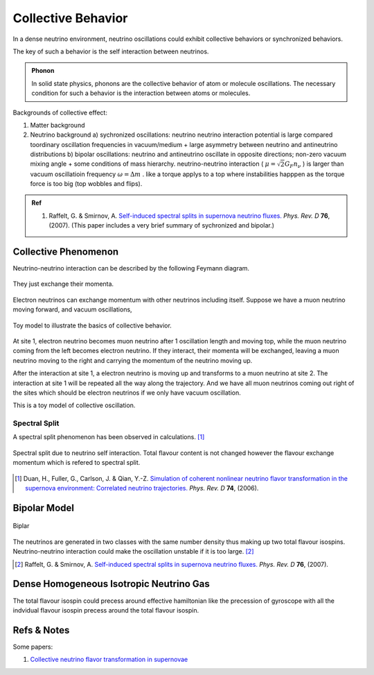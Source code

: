 Collective Behavior
==================================

In a dense neutrino environment, neutrino oscillations could exhibit collective behaviors or synchronized behaviors.

The key of such a behavior is the self interaction between neutrinos.


.. admonition:: Phonon
   :class: note

   In solid state physics, phonons are the collective behavior of atom or molecule oscillations. The necessary condition for such a behavior is the interaction between atoms or molecules.


Backgrounds of collective effect:

1. Matter background
2. Neutrino background
   a) sychronized oscillations: neutrino neutrino interaction potential is large compared toordinary oscillation frequencies in vacuum/medium + large asymmetry between neutrino and antineutrino distributions
   b) bipolar oscillations: neutrino and antineutrino oscillate in opposite directions; non-zero vacuum mixing angle + some conditions of mass hierarchy. neutrino-neutrino interaction ( :math:`\mu=\sqrt{2}G_F n_\nu` ) is larger than vacuum oscillatioin frequency :math:`\omega=\Delta m` . like a torque applys to a top where instabilities happpen as the torque force is too big (top wobbles and flips).


.. admonition:: Ref
   :class: note

   1. Raffelt, G. & Smirnov, A. `Self-induced spectral splits in supernova neutrino fluxes. <http://journals.aps.org/prd/abstract/10.1103/PhysRevD.74.105010>`_ *Phys. Rev. D* **76**, (2007). (This paper includes a very brief summary of sychronized and bipolar.)





Collective Phenomenon
--------------------------------

Neutrino-neutrino interaction can be described by the following Feymann diagram.

.. figure:: assets/refractiveFey.png
   :align: center

   They just exchange their momenta.

Electron neutrinos can exchange momentum with other neutrinos including itself. Suppose we have a muon neutrino moving forward, and vacuum oscillations,

.. figure:: assets/collectiveToyModel.png
   :align: center

   Toy model to illustrate the basics of collective behavior.

At site 1, electron neutrino becomes muon neutrino after 1 oscillation length and moving top, while the muon neutrino coming from the left becomes electron neutrino. If they interact, their momenta will be exchanged, leaving a muon neutrino moving to the right and carrying the momentum of the neutrino moving up.

After the interaction at site 1, a electron neutrino is moving up and transforms to a muon neutrino at site 2. The interaction at site 1 will be repeated all the way along the trajectory. And we have all muon neutrinos coming out right of the sites which should be electron neutrinos if we only have vacuum oscillation.

This is a toy model of collective oscillation.



Spectral Split
~~~~~~~~~~~~~~~~~~~~~~~~~~~~~~~~~~~


A spectral split phenomenon has been observed in calculations. [1]_


.. figure:: assets/collective/spectralSplit.png
   :align: center

   Spectral split due to neutrino self interaction. Total flavour content is not changed however the flavour exchange momentum which is refered to spectral split.






.. [1] Duan, H., Fuller, G., Carlson, J. & Qian, Y.-Z. `Simulation of coherent nonlinear neutrino flavor transformation in the supernova environment: Correlated neutrino trajectories. <http://journals.aps.org/prd/abstract/10.1103/PhysRevD.74.105014>`_ *Phys. Rev. D* **74**, (2006).



Bipolar Model
-----------------------

.. figure:: assets/bipolar.png
   :align: center

   Biplar

The neutrinos are generated in two classes with the same number density thus making up two total flavour isospins. Neutrino-neutrino interaction could make the oscillation unstable if it is too large. [2]_





.. [2] Raffelt, G. & Smirnov, A. `Self-induced spectral splits in supernova neutrino fluxes. <http://journals.aps.org/prd/abstract/10.1103/PhysRevD.74.105010>`_ *Phys. Rev. D* **76**, (2007).




Dense Homogeneous Isotropic Neutrino Gas
----------------------------------------------------------

The total flavour isospin could precess around effective hamiltonian like the precession of gyroscope with all the indvidual flavour isospin precess around the total flavour isospin.









Refs & Notes
------------------

Some papers:

1. `Collective neutrino flavor transformation in supernovae <http://link.aps.org/pdf/10.1103/PhysRevD.74.123004>`_

